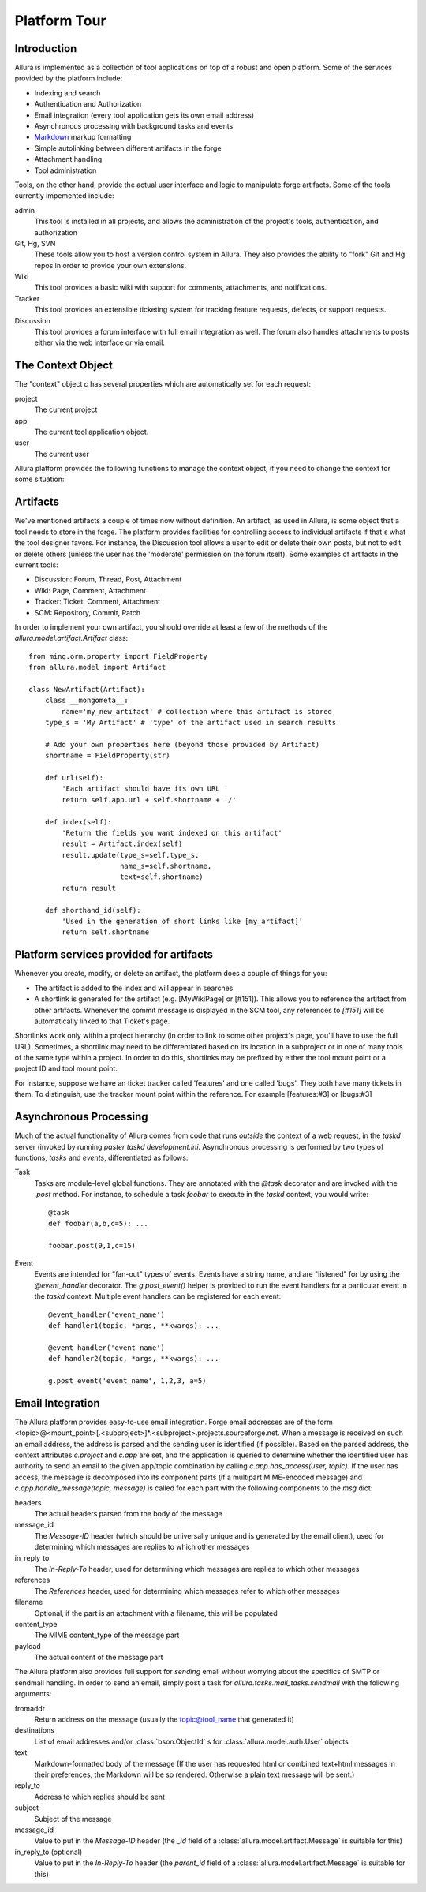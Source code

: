 Platform Tour
=================

Introduction
---------------

Allura is implemented as a collection of tool applications on top of a
robust and open platform.  Some of the services provided by the platform include:

- Indexing and search
- Authentication and Authorization
- Email integration (every tool application gets its own email address)
- Asynchronous processing with background tasks and events
- `Markdown <http://daringfireball.net/projects/markdown/>`_ markup formatting
- Simple autolinking between different artifacts in the forge
- Attachment handling
- Tool administration

Tools, on the other hand, provide the actual user interface and logic to
manipulate forge artifacts.  Some of the tools currently impemented include:

admin
  This tool is installed in all projects, and allows the administration of the
  project's tools, authentication, and authorization
Git, Hg, SVN
  These tools allow you to host a version control system in Allura.
  They also provides the ability to "fork" Git and Hg repos in order to
  provide your own extensions.
Wiki
  This tool provides a basic wiki with support for comments, attachments, and
  notifications.
Tracker
  This tool provides an extensible ticketing system for tracking feature
  requests, defects, or support requests.
Discussion
  This tool provides a forum interface with full email integration as well.
  The forum also handles attachments to posts either via the web interface or via email.

The Context Object
---------------------------------------------------

The "context" object `c` has several properties which are automatically
set for each request:

project
  The current project
app
  The current tool application object.
user
  The current user

Allura platform provides the following functions to manage the context object,
if you need to change the context for some situation:

.. function:: allura.lib.helpers.push_config(obj, **kw)
   :noindex:

   Context manager (used with the `with` statement) used to temporarily set the
   attributes of a particular object, resetting them to their previous values
   at the end of the `with` block.  Used most frequently with the context object
   `c`::

       c.project = some_project
       with push_config(c, project=other_project):
           ...
           # code in this block will have c.project == other_project
       # code here will have c.project == some_project

.. function:: allura.lib.helpers.set_context(project_id, mount_point=None, app_config_id=None)
   :noindex:

   Set the context object `c` according to the given `project_id` and optionally either a
   `mount_point`, an `app_config_id`.  `c.project` is set to the corresponding
   project object.  If the mount_point or app_config_id is
   specified, then `c.app` will be set to the corresponding tool application
   object.


Artifacts
-------------

We've mentioned artifacts a couple of times now without definition.  An artifact,
as used in Allura, is some object that a tool needs to store in the
forge.  The platform provides facilities for controlling access to individual
artifacts if that's what the tool designer favors.  For instance, the Discussion
tool allows a user to edit or delete their own posts, but not to edit or delete
others (unless the user has the 'moderate' permission on the forum itself).
Some examples of artifacts in the current tools:

- Discussion: Forum, Thread, Post, Attachment
- Wiki: Page, Comment, Attachment
- Tracker: Ticket, Comment, Attachment
- SCM: Repository, Commit, Patch

In order to implement your own artifact, you should override at least a few of
the methods of the `allura.model.artifact.Artifact` class::

    from ming.orm.property import FieldProperty
    from allura.model import Artifact

    class NewArtifact(Artifact):
        class __mongometa__:
            name='my_new_artifact' # collection where this artifact is stored
        type_s = 'My Artifact' # 'type' of the artifact used in search results

        # Add your own properties here (beyond those provided by Artifact)
        shortname = FieldProperty(str)

        def url(self):
            'Each artifact should have its own URL '
            return self.app.url + self.shortname + '/'

        def index(self):
            'Return the fields you want indexed on this artifact'
            result = Artifact.index(self)
            result.update(type_s=self.type_s,
                          name_s=self.shortname,
                          text=self.shortname)
            return result

        def shorthand_id(self):
            'Used in the generation of short links like [my_artifact]'
            return self.shortname

Platform services provided for artifacts
---------------------------------------------------

Whenever you create, modify, or delete an artifact, the platform does a couple of
things for you:

- The artifact is added to the index and will appear in searches
- A shortlink is generated for the artifact (e.g. [MyWikiPage] or [#151]).  This allows you
  to reference the artifact from other artifacts.  Whenever the commit message
  is displayed in the SCM tool, any references to `[#151]` will be
  automatically linked to that Ticket's page.

Shortlinks work only within a project hierarchy (in order to link to some other project's
page, you'll have to use the full URL).  Sometimes, a shortlink may need to be
differentiated based on its location in a subproject or in one of many tools of
the same type within a project.  In order to do this, shortlinks may be prefixed
by either the tool mount point or a project ID and tool mount point.

For instance, suppose we have an ticket tracker called 'features' and one called 'bugs'.
They both have many tickets in them.  To distinguish, use the tracker mount point
within the reference.  For example [features:#3] or [bugs:#3]

Asynchronous Processing
-----------------------------------------

Much of the actual functionality of Allura comes from code that runs
*outside* the context of a web request, in the `taskd` server (invoked by
running `paster taskd development.ini`.  Asynchronous processing is performed
by two types of functions, *tasks* and *events*, differentiated as follows:

Task
    Tasks are module-level global functions.  They are annotated with the `@task`
    decorator and are invoked with the `.post` method.  For instance, to schedule
    a task  `foobar` to execute in the `taskd` context, you would write::

       @task
       def foobar(a,b,c=5): ...
       
       foobar.post(9,1,c=15)

Event
    Events are intended for "fan-out" types of events.  Events have a string
    name, and are  "listened" for by using the `@event_handler` decorator.  The
    `g.post_event()` helper is provided to run the event handlers for a
    particular event in the `taskd` context.  Multiple event handlers can be
    registered for each event::

        @event_handler('event_name')
        def handler1(topic, *args, **kwargs): ...

        @event_handler('event_name')
        def handler2(topic, *args, **kwargs): ...

        g.post_event('event_name', 1,2,3, a=5)


Email Integration
-----------------------------------------

The Allura platform provides easy-to-use email integration.  Forge email addresses
are of the form
<topic>@<mount_point>[.<subproject>]*.<subproject>.projects.sourceforge.net.
When a message is received on such an email address, the address is parsed and
the sending user is identified (if possible).  Based on the parsed address, the
context attributes `c.project` and `c.app` are set, and the application is
queried to determine whether the identified user has authority to send an email
to the given app/topic combination by calling `c.app.has_access(user, topic)`.
If the user has access, the message is decomposed into its component parts (if a
multipart MIME-encoded message) and `c.app.handle_message(topic, message)` is
called for each part with the following components to the `msg` dict:

headers
  The actual headers parsed from the body of the message
message_id
  The `Message-ID` header (which should be universally
  unique and is
  generated by the email client), used for determining which messages are replies
  to which other messages
in_reply_to
  The `In-Reply-To` header, used for determining which messages are replies to
  which other messages
references
  The `References` header, used for determining which messages refer to
  which other messages
filename
  Optional, if the part is an attachment with a filename, this will be populated
content_type
  The MIME content_type of the message part
payload
  The actual content of the message part

The Allura platform also provides full support for *sending* email without
worrying about the specifics of SMTP or sendmail handling.  In order to send an
email, simply post a task for `allura.tasks.mail_tasks.sendmail` with the
following arguments:

fromaddr
  Return address on the message (usually the topic@tool_name that generated
  it)
destinations
  List of email addresses and/or :class:`bson.ObjectId` s for
  :class:`allura.model.auth.User` objects
text
  Markdown-formatted body of the message (If the user has requested html or
  combined text+html messages in their preferences, the Markdown will be so
  rendered.  Otherwise a plain text message will be sent.)
reply_to
  Address to which replies should be sent
subject
  Subject of the message
message_id
  Value to put in the `Message-ID` header (the `_id` field of a
  :class:`allura.model.artifact.Message` is suitable for this)
in_reply_to (optional)
  Value to put in the `In-Reply-To` header (the `parent_id` field of a
  :class:`allura.model.artifact.Message` is suitable for this)
